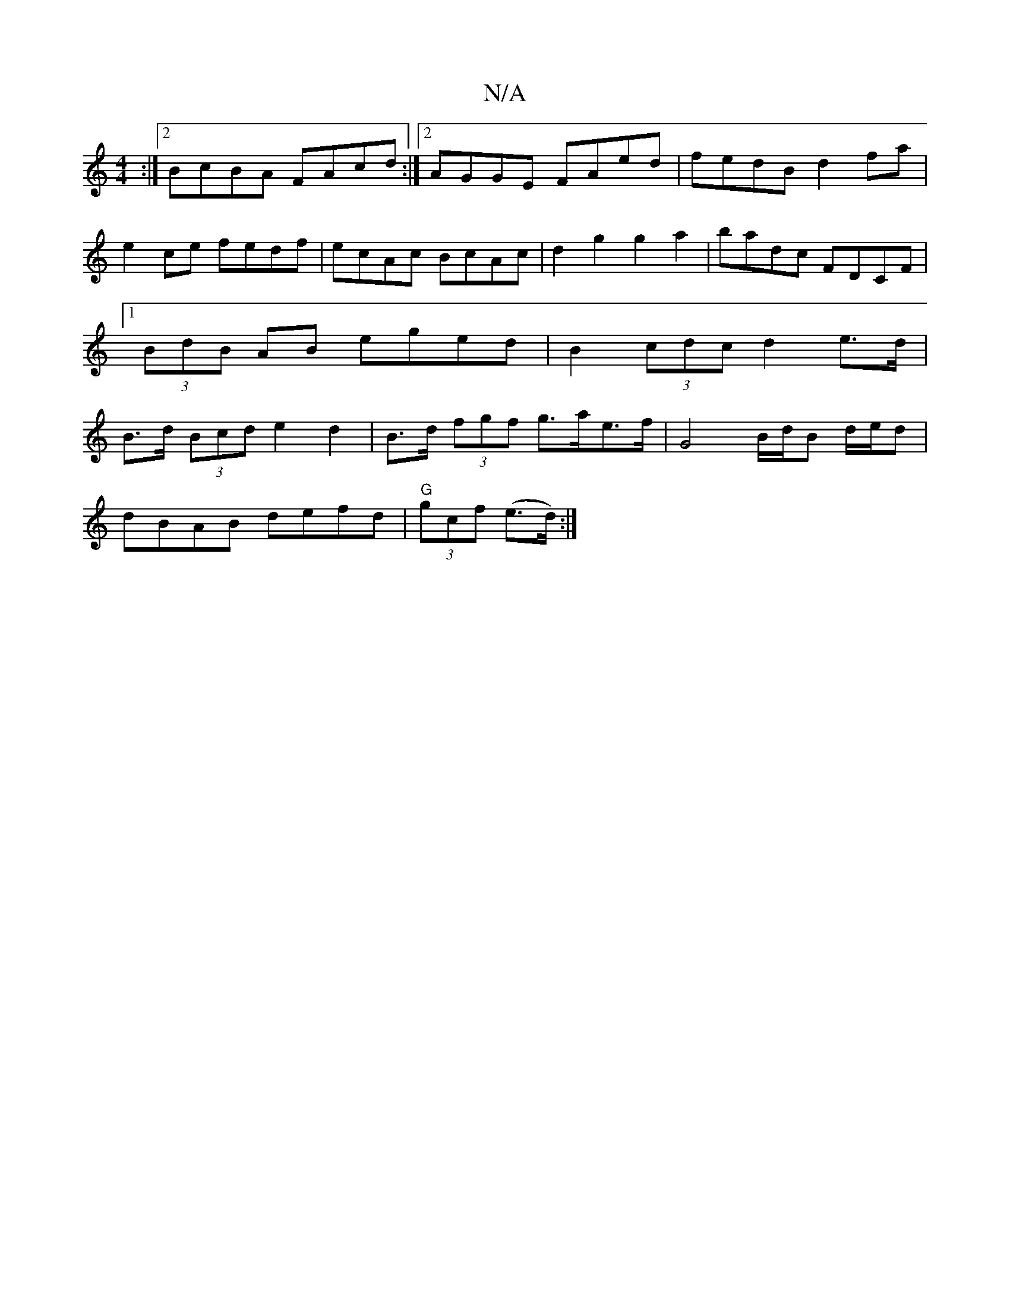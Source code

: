 X:1
T:N/A
M:4/4
R:N/A
K:Cmajor
:|2 BcBA FAcd:|2 AGGE FAed|fedB d2fa|e2ce fedf|ecAc BcAc|d2g2 g2a2 | badc FDCF |1 (3BdB AB eged|B2 (3cdc d2 e>d |  B>d (3Bcd e2d2|B>d (3fgf g>ae>f | G4 B/d/B- d/e/d|
(3!dBAB defd | "G"(3gcf (e>d) :|
"
